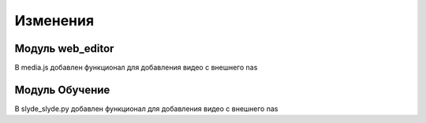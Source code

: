 Изменения
==========

Модуль web_editor
----------------
В media.js добавлен функционал для добавления видео с внешнего nas


Модуль Обучение
----------------
В slyde_slyde.py добавлен функционал для добавления видео с внешнего nas